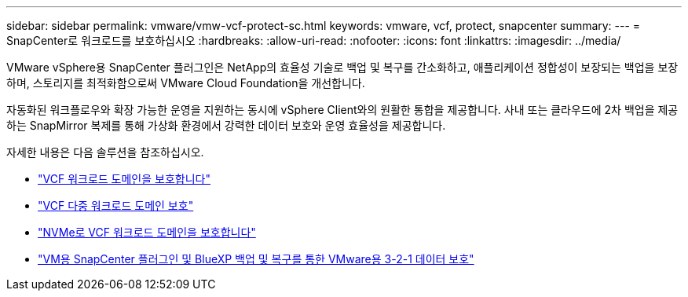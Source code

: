 ---
sidebar: sidebar 
permalink: vmware/vmw-vcf-protect-sc.html 
keywords: vmware, vcf, protect, snapcenter 
summary:  
---
= SnapCenter로 워크로드를 보호하십시오
:hardbreaks:
:allow-uri-read: 
:nofooter: 
:icons: font
:linkattrs: 
:imagesdir: ../media/


[role="lead"]
VMware vSphere용 SnapCenter 플러그인은 NetApp의 효율성 기술로 백업 및 복구를 간소화하고, 애플리케이션 정합성이 보장되는 백업을 보장하며, 스토리지를 최적화함으로써 VMware Cloud Foundation을 개선합니다.

자동화된 워크플로우와 확장 가능한 운영을 지원하는 동시에 vSphere Client와의 원활한 통합을 제공합니다. 사내 또는 클라우드에 2차 백업을 제공하는 SnapMirror 복제를 통해 가상화 환경에서 강력한 데이터 보호와 운영 효율성을 제공합니다.

자세한 내용은 다음 솔루션을 참조하십시오.

* link:vmw-vcf-scv-wkld.html["VCF 워크로드 도메인을 보호합니다"]
* link:vmw-vcf-scv-multiwkld.html["VCF 다중 워크로드 도메인 보호"]
* link:vmw-vcf-scv-nvme.html["NVMe로 VCF 워크로드 도메인을 보호합니다"]
* link:vmw-vcf-scv-321.html["VM용 SnapCenter 플러그인 및 BlueXP 백업 및 복구를 통한 VMware용 3-2-1 데이터 보호"]

